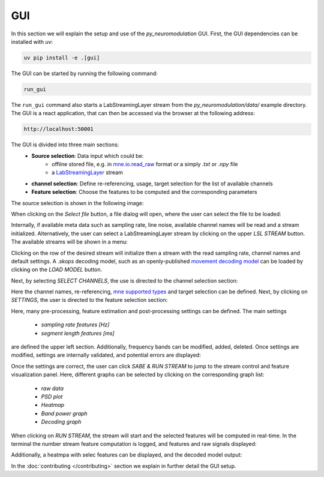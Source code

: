 GUI
===

In this section we will explain the setup and use of the *py_neuromodulation* GUI.
First, the GUI dependencies can be installed with `uv`:

.. code-block:: bash

    uv pip install -e .[gui]

The GUI can be started by running the following command:

.. code-block:: bash

    run_gui

The ``run_gui`` command also starts a LabStreamingLayer stream from the `py_neuromodulation/data/` example directory.
The GUI is a react application, that can then be accessed via the browser at the following address:

.. code-block:: bash

    http://localhost:50001

The GUI is divided into three main sections:
  * **Source selection**: Data input which could be:
     * offline stored file, e.g. in `mne.io.read_raw <https://mne.tools/1.8/generated/mne.io.read_raw.html>`_ format or a simply `.txt` or `.npy` file
     * a `LabStreamingLayer <https://labstreaminglayer.org/#/>`_ stream
  * **channel selection**: Define re-referencing, usage, target selection for the list of available channels
  * **Feature selection**: Choose the features to be computed and the corresponding parameters

The source selection is shown in the following image:

.. image:: ../_static/sourceselection.png
   :alt: GUI
   :align: center

When clicking on the `Select file` button, a file dialog will open, where the user can select the file to be loaded:

.. image:: ../_static/fileselection.png
   :alt: GUI
   :align: center

Internally, if available meta data such as sampling rate, line noise, available channel names will be read and a stream initialized.
Alternatively, the user can select a LabStreamingLayer stream by clicking on the upper `LSL STREAM` button. The available streams will be shown in a menu:

.. image:: ../_static/lslselection.png
   :alt: GUI
   :align: center

Clicking on the row of the desired stream will initialize then a stream with the read sampling rate, channel names and default settings.
A `.skops` decoding model, such as an openly-published `movement decoding model <https://zenodo.org/records/10794370>`_ can be loaded by clicking on the `LOAD MODEL` button.

Next, by selecting `SELECT CHANNELS`, the use is directed to the channel selection section:

.. image:: ../_static/channelselection.png
   :alt: GUI
   :align: center

Here the channel names, re-referencing, `mne supported types <https://mne.tools/stable/generated/mne.pick_types.html>`_ and target selection can be defined.
Next, by clicking on `SETTINGS`, the user is directed to the feature selection section:

.. image:: ../_static/settings.png
   :alt: GUI
   :align: center

Here, many pre-processing, feature estimation and post-processing settings can be defined.
The main settings

  * `sampling rate features [Hz]`
  * `segment length features [ms]`

are defined the upper left section.
Additionally, frequency bands can be modified, added, deleted.
Once settings are modified, settings are internally validated, and potential errors are displayed:

.. image:: ../_static/pydantic.png
   :alt: GUI
   :align: center

Once the settings are correct, the user can click `SABE & RUN STREAM` to jump to the stream control and feature visualization panel.
Here, different graphs can be selected by clicking on the corresponding graph list:

  * `raw data`
  * `PSD plot`
  * `Heatmap`
  * `Band power graph`
  * `Decoding graph`

When clicking on `RUN STREAM`, the stream will start and the selected features will be computed in real-time.
In the terminal the number stream feature computation is logged, and features and raw signals displayed:

.. image:: ../_static/graphs.png
   :alt: GUI
   :align: center

Additionally, a heatmpa with selec features can be displayed, and the decoded model output:

.. image:: ../_static/decoding.png
   :alt: GUI
   :align: center

.. raw:: html

   <br>

In the :doc:`contributing </contributing>`  section we explain in further detail the GUI setup. 